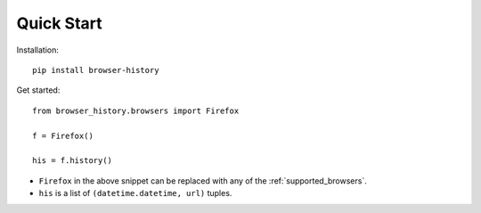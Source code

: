 .. _quick_start:

Quick Start
===========

Installation::

    pip install browser-history

Get started::

    from browser_history.browsers import Firefox

    f = Firefox()

    his = f.history()

- ``Firefox`` in the above snippet can be replaced with any of the :ref:`supported_browsers`.
- ``his`` is a list of ``(datetime.datetime, url)`` tuples.



